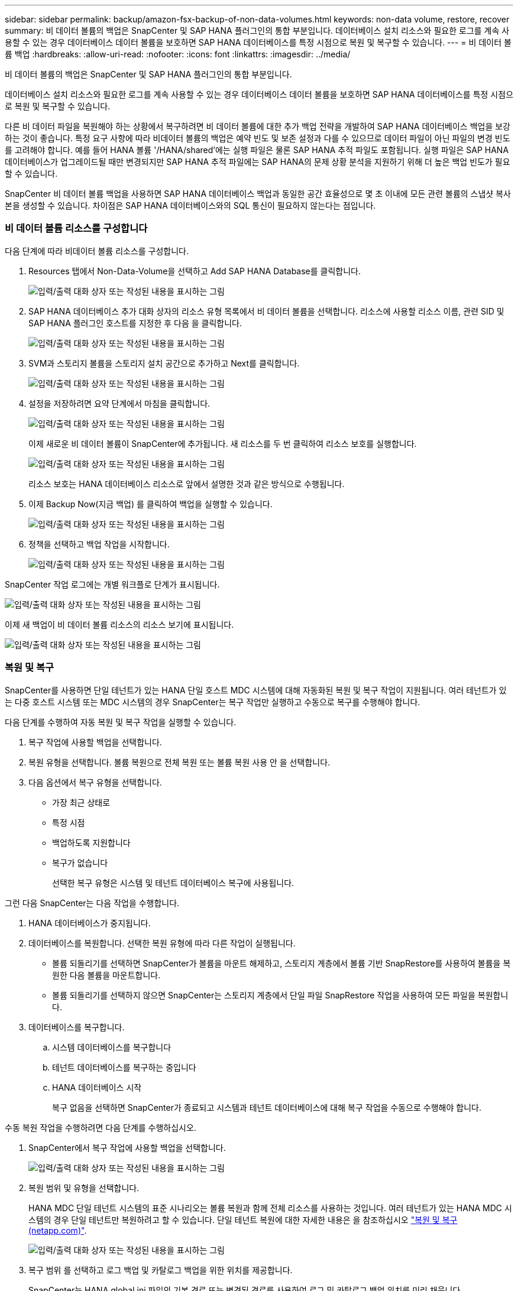 ---
sidebar: sidebar 
permalink: backup/amazon-fsx-backup-of-non-data-volumes.html 
keywords: non-data volume, restore, recover 
summary: 비 데이터 볼륨의 백업은 SnapCenter 및 SAP HANA 플러그인의 통합 부분입니다. 데이터베이스 설치 리소스와 필요한 로그를 계속 사용할 수 있는 경우 데이터베이스 데이터 볼륨을 보호하면 SAP HANA 데이터베이스를 특정 시점으로 복원 및 복구할 수 있습니다. 
---
= 비 데이터 볼륨 백업
:hardbreaks:
:allow-uri-read: 
:nofooter: 
:icons: font
:linkattrs: 
:imagesdir: ../media/


[role="lead"]
비 데이터 볼륨의 백업은 SnapCenter 및 SAP HANA 플러그인의 통합 부분입니다.

데이터베이스 설치 리소스와 필요한 로그를 계속 사용할 수 있는 경우 데이터베이스 데이터 볼륨을 보호하면 SAP HANA 데이터베이스를 특정 시점으로 복원 및 복구할 수 있습니다.

다른 비 데이터 파일을 복원해야 하는 상황에서 복구하려면 비 데이터 볼륨에 대한 추가 백업 전략을 개발하여 SAP HANA 데이터베이스 백업을 보강하는 것이 좋습니다. 특정 요구 사항에 따라 비데이터 볼륨의 백업은 예약 빈도 및 보존 설정과 다를 수 있으므로 데이터 파일이 아닌 파일의 변경 빈도를 고려해야 합니다. 예를 들어 HANA 볼륨 '/HANA/shared'에는 실행 파일은 물론 SAP HANA 추적 파일도 포함됩니다. 실행 파일은 SAP HANA 데이터베이스가 업그레이드될 때만 변경되지만 SAP HANA 추적 파일에는 SAP HANA의 문제 상황 분석을 지원하기 위해 더 높은 백업 빈도가 필요할 수 있습니다.

SnapCenter 비 데이터 볼륨 백업을 사용하면 SAP HANA 데이터베이스 백업과 동일한 공간 효율성으로 몇 초 이내에 모든 관련 볼륨의 스냅샷 복사본을 생성할 수 있습니다. 차이점은 SAP HANA 데이터베이스와의 SQL 통신이 필요하지 않는다는 점입니다.



=== 비 데이터 볼륨 리소스를 구성합니다

다음 단계에 따라 비데이터 볼륨 리소스를 구성합니다.

. Resources 탭에서 Non-Data-Volume을 선택하고 Add SAP HANA Database를 클릭합니다.
+
image:amazon-fsx-image60.png["입력/출력 대화 상자 또는 작성된 내용을 표시하는 그림"]

. SAP HANA 데이터베이스 추가 대화 상자의 리소스 유형 목록에서 비 데이터 볼륨을 선택합니다. 리소스에 사용할 리소스 이름, 관련 SID 및 SAP HANA 플러그인 호스트를 지정한 후 다음 을 클릭합니다.
+
image:amazon-fsx-image61.png["입력/출력 대화 상자 또는 작성된 내용을 표시하는 그림"]

. SVM과 스토리지 볼륨을 스토리지 설치 공간으로 추가하고 Next를 클릭합니다.
+
image:amazon-fsx-image62.png["입력/출력 대화 상자 또는 작성된 내용을 표시하는 그림"]

. 설정을 저장하려면 요약 단계에서 마침을 클릭합니다.
+
image:amazon-fsx-image63.png["입력/출력 대화 상자 또는 작성된 내용을 표시하는 그림"]

+
이제 새로운 비 데이터 볼륨이 SnapCenter에 추가됩니다. 새 리소스를 두 번 클릭하여 리소스 보호를 실행합니다.

+
image:amazon-fsx-image64.png["입력/출력 대화 상자 또는 작성된 내용을 표시하는 그림"]

+
리소스 보호는 HANA 데이터베이스 리소스로 앞에서 설명한 것과 같은 방식으로 수행됩니다.

. 이제 Backup Now(지금 백업) 를 클릭하여 백업을 실행할 수 있습니다.
+
image:amazon-fsx-image65.png["입력/출력 대화 상자 또는 작성된 내용을 표시하는 그림"]

. 정책을 선택하고 백업 작업을 시작합니다.
+
image:amazon-fsx-image66.png["입력/출력 대화 상자 또는 작성된 내용을 표시하는 그림"]



SnapCenter 작업 로그에는 개별 워크플로 단계가 표시됩니다.

image:amazon-fsx-image67.png["입력/출력 대화 상자 또는 작성된 내용을 표시하는 그림"]

이제 새 백업이 비 데이터 볼륨 리소스의 리소스 보기에 표시됩니다.

image:amazon-fsx-image68.png["입력/출력 대화 상자 또는 작성된 내용을 표시하는 그림"]



=== 복원 및 복구

SnapCenter를 사용하면 단일 테넌트가 있는 HANA 단일 호스트 MDC 시스템에 대해 자동화된 복원 및 복구 작업이 지원됩니다. 여러 테넌트가 있는 다중 호스트 시스템 또는 MDC 시스템의 경우 SnapCenter는 복구 작업만 실행하고 수동으로 복구를 수행해야 합니다.

다음 단계를 수행하여 자동 복원 및 복구 작업을 실행할 수 있습니다.

. 복구 작업에 사용할 백업을 선택합니다.
. 복원 유형을 선택합니다. 볼륨 복원으로 전체 복원 또는 볼륨 복원 사용 안 을 선택합니다.
. 다음 옵션에서 복구 유형을 선택합니다.
+
** 가장 최근 상태로
** 특정 시점
** 백업하도록 지원합니다
** 복구가 없습니다
+
선택한 복구 유형은 시스템 및 테넌트 데이터베이스 복구에 사용됩니다.





그런 다음 SnapCenter는 다음 작업을 수행합니다.

. HANA 데이터베이스가 중지됩니다.
. 데이터베이스를 복원합니다. 선택한 복원 유형에 따라 다른 작업이 실행됩니다.
+
** 볼륨 되돌리기를 선택하면 SnapCenter가 볼륨을 마운트 해제하고, 스토리지 계층에서 볼륨 기반 SnapRestore를 사용하여 볼륨을 복원한 다음 볼륨을 마운트합니다.
** 볼륨 되돌리기를 선택하지 않으면 SnapCenter는 스토리지 계층에서 단일 파일 SnapRestore 작업을 사용하여 모든 파일을 복원합니다.


. 데이터베이스를 복구합니다.
+
.. 시스템 데이터베이스를 복구합니다
.. 테넌트 데이터베이스를 복구하는 중입니다
.. HANA 데이터베이스 시작
+
복구 없음을 선택하면 SnapCenter가 종료되고 시스템과 테넌트 데이터베이스에 대해 복구 작업을 수동으로 수행해야 합니다.





수동 복원 작업을 수행하려면 다음 단계를 수행하십시오.

. SnapCenter에서 복구 작업에 사용할 백업을 선택합니다.
+
image:amazon-fsx-image69.png["입력/출력 대화 상자 또는 작성된 내용을 표시하는 그림"]

. 복원 범위 및 유형을 선택합니다.
+
HANA MDC 단일 테넌트 시스템의 표준 시나리오는 볼륨 복원과 함께 전체 리소스를 사용하는 것입니다. 여러 테넌트가 있는 HANA MDC 시스템의 경우 단일 테넌트만 복원하려고 할 수 있습니다. 단일 테넌트 복원에 대한 자세한 내용은 을 참조하십시오 https://docs.netapp.com/us-en/netapp-solutions-sap/backup/saphana-br-scs-restore-and-recovery.html["복원 및 복구(netapp.com)"^].

+
image:amazon-fsx-image70.png["입력/출력 대화 상자 또는 작성된 내용을 표시하는 그림"]

. 복구 범위 를 선택하고 로그 백업 및 카탈로그 백업을 위한 위치를 제공합니다.
+
SnapCenter는 HANA global.ini 파일의 기본 경로 또는 변경된 경로를 사용하여 로그 및 카탈로그 백업 위치를 미리 채웁니다.

+
image:amazon-fsx-image71.png["입력/출력 대화 상자 또는 작성된 내용을 표시하는 그림"]

. 선택 사항인 사전 복원 명령을 입력합니다.
+
image:amazon-fsx-image72.png["입력/출력 대화 상자 또는 작성된 내용을 표시하는 그림"]

. 선택 사항인 post-restore 명령을 입력합니다.
+
image:amazon-fsx-image73.png["입력/출력 대화 상자 또는 작성된 내용을 표시하는 그림"]

. 복원 및 복구 작업을 시작하려면 마침 을 클릭합니다.
+
image:amazon-fsx-image74.png["입력/출력 대화 상자 또는 작성된 내용을 표시하는 그림"]

+
SnapCenter는 복원 및 복구 작업을 실행합니다. 이 예에서는 복원 및 복구 작업의 작업 세부 정보를 보여 줍니다.

+
image:amazon-fsx-image75.png["입력/출력 대화 상자 또는 작성된 내용을 표시하는 그림"]


